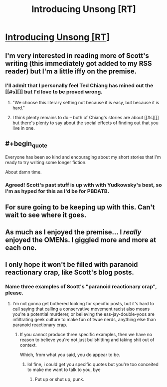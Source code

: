 #+TITLE: Introducing Unsong [RT]

* [[http://slatestarcodex.com/2015/12/30/introducing-unsong/][Introducing Unsong [RT]]]
:PROPERTIES:
:Author: jplewicke
:Score: 39
:DateUnix: 1451532517.0
:END:

** I'm very interested in reading more of Scott's writing (this immediately got added to my RSS reader) but I'm a little iffy on the premise.
:PROPERTIES:
:Author: alexanderwales
:Score: 12
:DateUnix: 1451541044.0
:END:

*** I'll admit that I personally feel Ted Chiang has mined out the [[#s][]] but I'd love to be proved wrong.
:PROPERTIES:
:Author: Aretii
:Score: 2
:DateUnix: 1451563590.0
:END:

**** "We choose this literary setting not because it is easy, but because it is hard."
:PROPERTIES:
:Author: Kawoomba
:Score: 16
:DateUnix: 1451575946.0
:END:


**** I think plenty remains to do -- both of Chiang's stories are about [[#s][]] but there's plenty to say about the social effects of finding out that you live in one.
:PROPERTIES:
:Author: dalitt
:Score: 2
:DateUnix: 1451585159.0
:END:


** #+begin_quote
  Everyone has been so kind and encouraging about my short stories that I'm ready to try writing some longer fiction.
#+end_quote

About damn time.
:PROPERTIES:
:Score: 12
:DateUnix: 1451533322.0
:END:

*** Agreed! Scott's past stuff is up with with Yudkowsky's best, so I'm as hyped for this as I'd be for PBDATB.
:PROPERTIES:
:Author: Darth_Hobbes
:Score: 4
:DateUnix: 1451592806.0
:END:


** For sure going to be keeping up with this. Can't wait to see where it goes.
:PROPERTIES:
:Author: brandalizing
:Score: 1
:DateUnix: 1451561602.0
:END:


** As much as I enjoyed the premise... I /really/ enjoyed the OMENs. I giggled more and more at each one.
:PROPERTIES:
:Score: 1
:DateUnix: 1451801053.0
:END:


** I only hope it won't be filled with paranoid reactionary crap, like Scott's blog posts.
:PROPERTIES:
:Score: -4
:DateUnix: 1451755040.0
:END:

*** Name three examples of Scott's "paranoid reactionary crap", please.
:PROPERTIES:
:Author: VorpalAuroch
:Score: 1
:DateUnix: 1451866610.0
:END:

**** I'm not gonna get bothered looking for specific posts, but it's hard to call saying that calling a conservative movement racist also means you're a potential murderer, or believing the ess-jay-double-yoos are infiltrating geek culture to make fun of twue nerds, anything else than paranoid reactionary crap.
:PROPERTIES:
:Score: 0
:DateUnix: 1451946154.0
:END:

***** If you cannot produce three specific examples, then we have no reason to believe you're not just bullshitting and taking shit out of context.

Which, from what you said, you do appear to be.
:PROPERTIES:
:Author: VorpalAuroch
:Score: 1
:DateUnix: 1451965950.0
:END:

****** lol fine, i could get you specific quotes but you're too conceited to make me want to talk to you, bye
:PROPERTIES:
:Score: 0
:DateUnix: 1452014015.0
:END:

******* Put up or shut up, punk.
:PROPERTIES:
:Author: VorpalAuroch
:Score: 1
:DateUnix: 1452027463.0
:END:
